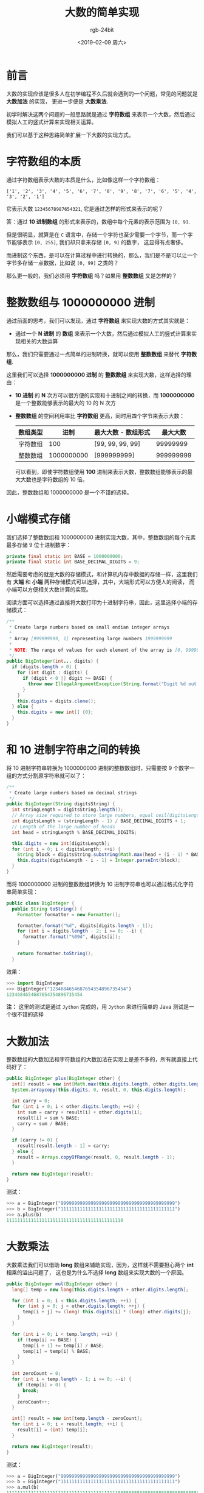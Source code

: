 #+TITLE:      大数的简单实现
#+AUTHOR:     rgb-24bit
#+EMAIL:      rgb-24bit@foxmail.com
#+DATE:       <2019-02-09 周六>

* 目录                                                    :TOC_4_gh:noexport:
- [[#前言][前言]]
- [[#字符数组的本质][字符数组的本质]]
- [[#整数数组与-1000000000-进制][整数数组与 1000000000 进制]]
- [[#小端模式存储][小端模式存储]]
- [[#和-10-进制字符串之间的转换][和 10 进制字符串之间的转换]]
- [[#大数加法][大数加法]]
- [[#大数乘法][大数乘法]]
- [[#结语][结语]]
- [[#参考链接][参考链接]]

* 前言
  大数的实现应该是很多人在初学编程不久后就会遇到的一个问题，常见的问题就是 *大数加法* 的实现，
  更进一步便是 *大数乘法*.

  初学时解决这两个问题的一般思路就是通过 *字符数组* 来表示一个大数，然后通过模拟人工的竖式计算来实现相关运算。

  我们可以基于这种思路简单扩展一下大数的实现方式。

* 字符数组的本质
  通过字符数组表示大数的本质是什么，比如像这样一个字符数组：
  #+BEGIN_EXAMPLE
    ['1', '2', '3', '4', '5', '6', '7', '8', '9', '8', '7', '6', '5', '4', '3', '2', '1']
  #+END_EXAMPLE

  它表示大数 ~12345678987654321~, 它是通过怎样的形式来表示的呢？

  答：通过 *10 进制数组* 的形式来表示的，数组中每个元素的表示范围为 ~[0, 9]~.

  但是很明显，就算是在 ~C~ 语言中，存储一个字符也至少需要一个字节，而一个字节能够表示 ~[0, 255]~, 我们却只拿来存储 ~[0, 9]~ 的数字，
  这显得有点奢侈。

  而进制这个东西，是可以在计算过程中进行转换的，那么，我们是不是可以让一个字节多存储一点数据，比如说 ~[0, 99]~ 之类的？

  那么更一般的，我们必须用 *字符数组* 吗？如果用 *整数数组* 又是怎样的？

* 整数数组与 1000000000 进制
  通过前面的思考，我们可以发现，通过 *字符数组* 来实现大数的方式其实就是：
  + 通过一个 *N 进制* 的 *数组* 来表示一个大数，然后通过模拟人工的竖式计算来实现相关的大数运算
  
  那么，我们只需要通过一点简单的进制转换，就可以使用 *整数数组* 来替代 *字符数组*.

  这里我们可以选择 *1000000000 进制* 的 *整数数组* 来实现大数，这样选择的理由：
  + *10 进制* 的 *N* 次方可以很方便的实现和十进制之间的转换，而 *1000000000* 是一个整数能够表示的最大的 10 的 N 次方
  + *整数数组* 的空间利用率比 *字符数组* 更高，同时用四个字节来表示大数：
    |----------+------------+---------------------+-----------|
    | 数组类型 |       进制 | 最大大数 - 数组形式 |  最大大数 |
    |----------+------------+---------------------+-----------|
    | 字符数组 |        100 | [99, 99, 99, 99]    |  99999999 |
    | 整数数组 | 1000000000 | [999999999]         | 999999999 |
    |----------+------------+---------------------+-----------|

    可以看到，即使字符数组使用 *100* 进制来表示大数，整数数组能够表示的最大大数也是字符数组的 10 倍。

  因此，整数数组和 1000000000 是一个不错的选择。

* 小端模式存储
  我们选择了整数数组和 1000000000 进制实现大数，其中，整数数组的每个元素最多存储 9 位十进制数字：
  #+BEGIN_SRC java
    private final static int BASE = 1000000000;
    private final static int BASE_DECIMAL_DIGITS = 9;
  #+END_SRC
  
  然后需要考虑的就是大数的存储模式，和计算机内存中数据的存储一样，这里我们有 *大端* 和 *小端* 两种存储模式可以选择，其中，大端形式可以方便人的阅读，
  而小端可以方便相关大数计算的实现。

  阅读方面可以选择通过直接将大数打印为十进制字符串，因此，这里选择小端的存储模式：
  #+BEGIN_SRC java
    /**
     ,* Create large numbers based on small endian integer arrays
     ,*
     ,* Array [999999999, 1] representing large numbers 1999999999
     ,*
     ,* NOTE: The range of values ​​for each element of the array is [0, 999999999]
     ,*/
    public BigInteger(int... digits) {
      if (digits.length > 0) {
        for (int digit : digits) {
          if (digit < 0 || digit >= BASE) {
            throw new IllegalArgumentException(String.format("Digit %d out of range !", digit));
          }
        }
        this.digits = digits.clone();
      } else {
        this.digits = new int[] {0};
      }
    }
  #+END_SRC

* 和 10 进制字符串之间的转换
  将 10 进制字符串转换为 1000000000 进制的整数数组时，只需要按 9 个数字一组的方式分割原字符串就可以了：
  #+BEGIN_SRC java
    /**
     ,* Create large numbers based on decimal strings
     ,*/
    public BigInteger(String digitsString) {
      int stringLength = digitsString.length();
      // Array size required to store large numbers, equal ceil(digitsLength / BASE_DECIMAL_DIGITS)
      int digitsLength = (stringLength - 1) / BASE_DECIMAL_DIGITS + 1;
      // Length of the large number of heads
      int head = stringLength % BASE_DECIMAL_DIGITS;

      this.digits = new int[digitsLength];
      for (int i = 0; i < digitsLength; ++i) {
        String block = digitsString.substring(Math.max(head + (i - 1) * BASE_DECIMAL_DIGITS, 0), head + i * BASE_DECIMAL_DIGITS);
        this.digits[digitsLength - i - 1] = Integer.parseInt(block);
      }
    }
  #+END_SRC

  而将 1000000000 进制的整数数组转换为 10 进制字符串也可以通过格式化字符串简单实现：
  #+BEGIN_SRC java
    public class BigInteger {
      public String toString() {
        Formatter formatter = new Formatter();

        formatter.format("%d", digits[digits.length - 1]);
        for (int i = digits.length - 2; i >= 0; --i) {
          formatter.format("%09d", digits[i]);
        }

        return formatter.toString();
      }
  #+END_SRC

  效果：
  #+BEGIN_SRC python
    >>> import BigInteger
    >>> BigInteger("1234684654687654354896735454")
    1234684654687654354896735454
  #+END_SRC

  *注：* 这里的测试是通过 ~Jython~ 完成的，用 ~Jython~ 来进行简单的 Java 测试是一个很不错的选择

* 大数加法
  整数数组的大数加法和字符数组的大数加法在实现上是差不多的，所有就直接上代码好了：
  #+BEGIN_SRC java
    public BigInteger plus(BigInteger other) {
      int[] result = new int[Math.max(this.digits.length, other.digits.length) + 1];
      System.arraycopy(this.digits, 0, result, 0, this.digits.length);

      int carry = 0;
      for (int i = 0; i < other.digits.length; ++i) {
        int sum = carry + result[i] + other.digits[i];
        result[i] = sum % BASE;
        carry = sum / BASE;
      }

      if (carry != 0) {
        result[result.length - 1] = carry;
      } else {
        result = Arrays.copyOfRange(result, 0, result.length - 1);
      }

      return new BigInteger(result);
    }
  #+END_SRC

  测试：
  #+BEGIN_SRC python
    >>> a = BigInteger("999999999999999999999999999999999999999999")
    >>> b = BigInteger("111111111111111111111111111111111111111111")
    >>> a.plus(b)
    1111111111111111111111111111111111111111110
  #+END_SRC

* 大数乘法
  大数乘法我们可以借助 *long* 数组来辅助实现，因为，这样就不需要担心两个 *int* 相乘的溢出问题了，
  这也是为什么不选择 *long* 数组来实现大数的一个原因。

  #+BEGIN_SRC java
    public BigInteger mul(BigInteger other) {
      long[] temp = new long[this.digits.length + other.digits.length];

      for (int i = 0; i < this.digits.length; ++i) {
        for (int j = 0; j < other.digits.length; ++j) {
          temp[i + j] += (long) this.digits[i] * (long) other.digits[j];
        }
      }

      for (int i = 0; i < temp.length; ++i) {
        if (temp[i] >= BASE) {
          temp[i + 1] += temp[i] / BASE;
          temp[i] = temp[i] % BASE;
        }
      }

      int zeroCount = 0;
      for (int i = temp.length - 1; i >= 0; --i) {
        if (temp[i] > 0) {
          break;
        }
        zeroCount++;
      }

      int[] result = new int[temp.length - zeroCount];
      for (int i = 0; i < result.length; ++i) {
        result[i] = (int) temp[i];
      }

      return new BigInteger(result);
    }
  #+END_SRC

  测试：
  #+BEGIN_SRC python
    >>> a = BigInteger("999999999999999999999999999999999999999999")
    >>> b = BigInteger("111111111111111111111111111111111111111111")
    >>> a.mul(b)
    111111111111111111111111111111111111111110888888888888888888888888888888888888888889
  #+END_SRC

* 结语
  这里的大数实现是很不完善的，本来是想尝试用 2 进制流来实现，但是尝试后才发现，有点麻烦，
  于是就放弃了。

  但是，如果真的用 2 进制流来实现的话，其实也就只是相当于 *0xff* 进制的字符数组或 *0xffffffff* 进制的整数数组，
  主要是和十进制之间的转换有点麻烦。

  而有些操作是需要用 2 进制流来实现才好完成的，比如大数的位运算。

  这里的实现还没有涉及大数减法和大数除法，有兴趣的可以去尝试一下。

  完整代码链接：[[https://gist.github.com/rgb-24bit/931e45660d8826fce2053c943d0b2c99][BigInteger.java]]

* 参考链接
  + [[https://www.pediy.com/kssd/pediy05/pediy50664.htm][RSA 与大数运算]]
  + [[https://codeday.me/bug/20170818/53558.html][如何在 Java 中处理非常大的数字，而不使用 java.math.BigInteger - 代码日志]]
  + [[http://hg.openjdk.java.net/jdk8/jdk8/jdk/file/687fd7c7986d/src/share/classes/java/math/BigInteger.java][JDK 8 BigInteger 源码链接]]

